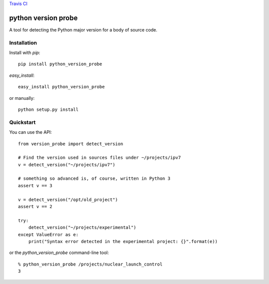 `Travis CI <https://travis-ci.org/abingham/python-version-probe>`_ |build-status|

======================
 python version probe
======================

A tool for detecting the Python major version for a body of source
code.

Installation
============

Install with *pip*::

    pip install python_version_probe


*easy_install*::


    easy_install python_version_probe


or manually::

    python setup.py install

Quickstart
==========

You can use the API::


    from version_probe import detect_version

    # Find the version used in sources files under ~/projects/ipv7
    v = detect_version("~/projects/ipv7")

    # something so advanced is, of course, written in Python 3
    assert v == 3

    v = detect_version("/opt/old_project")
    assert v == 2

    try:
        detect_version("~/projects/experimental")
    except ValueError as e:
        print("Syntax error detected in the experimental project: {}".format(e))

or the `python_version_probe` command-line tool::


    % python_version_probe /projects/nuclear_launch_control
    3

.. Build status badge
.. |build-status|
   image:: https://secure.travis-ci.org/abingham/python-version-probe.png
           ?branch=master
   :target: http://travis-ci.org/abingham/python-version-probe
   :alt: Build Status
